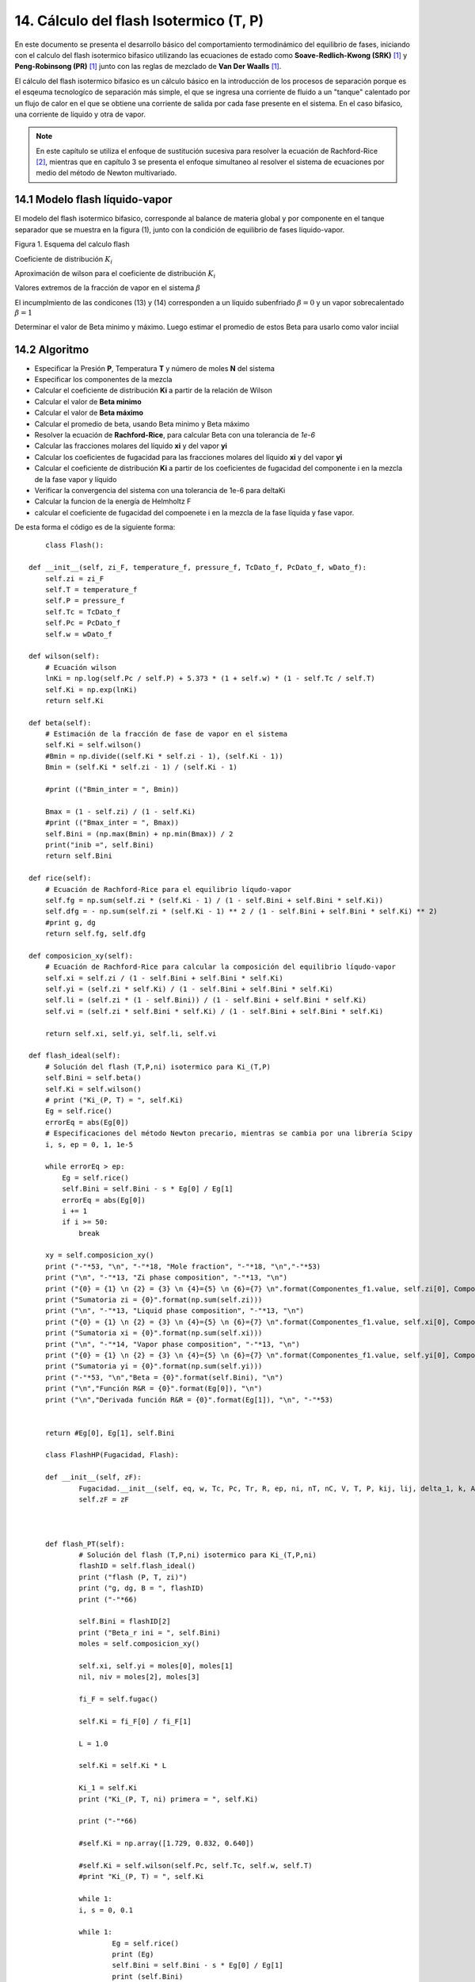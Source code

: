 **************************************
14. Cálculo del flash Isotermico (T, P)
**************************************

En este documento se presenta el desarrollo básico del comportamiento termodinámico del equilibrio de fases, iniciando con el calculo del flash isotermico bifasico utilizando las ecuaciones de estado como **Soave-Redlich-Kwong (SRK)** [1]_ y **Peng-Robinsong (PR)** [1]_ junto con las reglas de mezclado de **Van Der Waalls** [1]_.

El cálculo del flash isotermico bifasico es un cálculo básico en la introducción de los procesos de separación porque es 
el esqeuma tecnologíco de separación más simple, el que se ingresa una corriente de fluido a un "tanque" calentado por un flujo de calor en el que se obtiene una corriente de salida por cada fase presente en el sistema. En el caso bifasico, una corriente de líquido y otra de vapor. 

.. note::
	En este capítulo se utiliza el enfoque de sustitución sucesiva para resolver la ecuación de Rachford-Rice [2]_, mientras que en capítulo 3 se presenta el enfoque simultaneo al resolver el sistema de ecuaciones por medio del método de Newton multivariado.


14.1 Modelo flash líquido-vapor
******************************

El modelo del flash isotermico bifasico, corresponde al balance de materia global y por componente en el tanque separador que se muestra en la figura (1), junto con la condición de equilibrio de fases líquido-vapor.

Figura 1. Esquema del calculo flash

.. image:: _static/flash_diagrama.jpg
	:width: 1200

Coeficiente de distribución :math:`K_i`

.. math:: Ki = \frac {yi} {xi}
	:label:

.. math:: g(\beta) = \sum \limits_{i=1}^{C} (y_i - x_i) 
	:label:

.. math:: g(\beta) = \sum \limits_{i=1}^{C} \frac {K_i - 1} {1 - \beta + \beta K_i}
	:label:

.. math:: dg^(\beta) = \sum \limits_{i=1}^{C} z_i \frac {(K_i - 1)^2} {(1 - \beta + \beta K_i)^2} < 0
	:label:

.. math:: g(0) = \sum \limits_{i=1}^{C} (z_i K_i - 1) > 0
	:label:

.. math:: g(1) = \sum \limits_{i=1}^{C} (1 - \frac {z_i} {K_i}) < 0
	:label:

.. math:: y_i \frac{K_i z_i} {1 - \beta + \beta K_i}
	:label:

.. math:: x_i = \frac{z_i} {1 - \beta + \beta K_i}
	:label:


Aproximación de wilson para el coeficiente de distribución :math:`K_i`

.. math:: lnK_i = ln \left(\frac {Pc_i} {P}\right ) + 5.373(1 + w_i)(1 - \frac {Tc_i} {T})
	:label:


.. math:: 1 - \beta + \beta K_i >= K_i z_i 
	:label:

.. math:: \beta >= \frac {K-i z_i - 1} {K_i - 1}
	:label:

.. math:: 1 - \beta + \beta K_i >= z_i 
	:label:

.. math:: \beta <= \frac {z_i - 1} {1 - K_i}
	:label:

Valores extremos de la fracción de vapor en el sistema :math:`\beta`

.. math:: \beta_{min} = 0
	:label:

.. math:: \beta_{max} = 1
	:label:

El incumplmiento de las condicones (13) y (14) corresponden a un líquido subenfriado :math:`\beta = 0` y un vapor sobrecalentado :math:`\beta = 1`

Determinar el valor de Beta minimo y máximo. Luego estimar el promedio de estos Beta para usarlo como valor inciial

14.2 Algoritmo
*************

- Especificar la Presión **P**, Temperatura **T** y número de moles **N** del sistema
- Especificar los componentes de la mezcla
- Calcular el coeficiente de distribución **Ki** a partir de la relación de Wilson
- Calcular el valor de **Beta minimo**
- Calcular el valor de **Beta máximo**
- Calcular el promedio de beta, usando Beta minimo y Beta máximo
- Resolver la ecuación de **Rachford-Rice**, para calcular Beta con una tolerancia de *1e-6*
- Calcular las fracciones molares del líquido **xi** y del vapor **yi**
- Calcular los coeficientes de fugacidad para las fracciones molares del líquido **xi** y del vapor **yi**
- Calcular el coeficiente de distribución **Ki** a partir de los coeficientes de fugacidad del componente i en la mezcla de la fase vapor y líquido
- Verificar la convergencia del sistema con una tolerancia de 1e-6 para deltaKi
- Calcular la funcion de la energía de Helmholtz F
- calcular el coeficiente de fugacidad del compoenete i en la mezcla de la fase líquida y fase vapor.


De esta forma el código es de la siguiente forma::

	class Flash():

    def __init__(self, zi_F, temperature_f, pressure_f, TcDato_f, PcDato_f, wDato_f):
        self.zi = zi_F
        self.T = temperature_f
        self.P = pressure_f
        self.Tc = TcDato_f
        self.Pc = PcDato_f
        self.w = wDato_f        
        
    def wilson(self):
        # Ecuación wilson
        lnKi = np.log(self.Pc / self.P) + 5.373 * (1 + self.w) * (1 - self.Tc / self.T)
        self.Ki = np.exp(lnKi)
        return self.Ki

    def beta(self):
        # Estimación de la fracción de fase de vapor en el sistema
        self.Ki = self.wilson()
        #Bmin = np.divide((self.Ki * self.zi - 1), (self.Ki - 1))
        Bmin = (self.Ki * self.zi - 1) / (self.Ki - 1)
        
        #print (("Bmin_inter = ", Bmin))
        
        Bmax = (1 - self.zi) / (1 - self.Ki)
        #print (("Bmax_inter = ", Bmax))
        self.Bini = (np.max(Bmin) + np.min(Bmax)) / 2
        print("inib =", self.Bini)
        return self.Bini

    def rice(self):
        # Ecuación de Rachford-Rice para el equilibrio líqudo-vapor
        self.fg = np.sum(self.zi * (self.Ki - 1) / (1 - self.Bini + self.Bini * self.Ki))
        self.dfg = - np.sum(self.zi * (self.Ki - 1) ** 2 / (1 - self.Bini + self.Bini * self.Ki) ** 2)
        #print g, dg
        return self.fg, self.dfg
    
    def composicion_xy(self):
        # Ecuación de Rachford-Rice para calcular la composición del equilibrio líqudo-vapor
        self.xi = self.zi / (1 - self.Bini + self.Bini * self.Ki)
        self.yi = (self.zi * self.Ki) / (1 - self.Bini + self.Bini * self.Ki)
        self.li = (self.zi * (1 - self.Bini)) / (1 - self.Bini + self.Bini * self.Ki)
        self.vi = (self.zi * self.Bini * self.Ki) / (1 - self.Bini + self.Bini * self.Ki)

        return self.xi, self.yi, self.li, self.vi

    def flash_ideal(self):
        # Solución del flash (T,P,ni) isotermico para Ki_(T,P)
        self.Bini = self.beta()
        self.Ki = self.wilson()
        # print ("Ki_(P, T) = ", self.Ki)
        Eg = self.rice()
        errorEq = abs(Eg[0])
        # Especificaciones del método Newton precario, mientras se cambia por una librería Scipy
        i, s, ep = 0, 1, 1e-5

        while errorEq > ep:
            Eg = self.rice()
            self.Bini = self.Bini - s * Eg[0] / Eg[1]
            errorEq = abs(Eg[0])
            i += 1
            if i >= 50:
                break

        xy = self.composicion_xy()        
        print ("-"*53, "\n", "-"*18, "Mole fraction", "-"*18, "\n","-"*53)
        print ("\n", "-"*13, "Zi phase composition", "-"*13, "\n")
        print ("{0} = {1} \n {2} = {3} \n {4}={5} \n {6}={7} \n".format(Componentes_f1.value, self.zi[0], Componentes_f2.value, self.zi[1], Componentes_f3.value, self.zi[2], Componentes_f4.value, self.zi[3]))
        print ("Sumatoria zi = {0}".format(np.sum(self.zi)))       
        print ("\n", "-"*13, "Liquid phase composition", "-"*13, "\n")
        print ("{0} = {1} \n {2} = {3} \n {4}={5} \n {6}={7} \n".format(Componentes_f1.value, self.xi[0], Componentes_f2.value, self.xi[1], Componentes_f3.value, self.xi[2], Componentes_f4.value, self.xi[3]))
        print ("Sumatoria xi = {0}".format(np.sum(self.xi)))
        print ("\n", "-"*14, "Vapor phase composition", "-"*13, "\n")
        print ("{0} = {1} \n {2} = {3} \n {4}={5} \n {6}={7} \n".format(Componentes_f1.value, self.yi[0], Componentes_f2.value, self.yi[1], Componentes_f3.value, self.yi[2], Componentes_f4.value, self.yi[3]))
        print ("Sumatoria yi = {0}".format(np.sum(self.yi)))
        print ("-"*53, "\n","Beta = {0}".format(self.Bini), "\n")
        print ("\n","Función R&R = {0}".format(Eg[0]), "\n")
        print ("\n","Derivada función R&R = {0}".format(Eg[1]), "\n", "-"*53)


        return #Eg[0], Eg[1], self.Bini
    
	class FlashHP(Fugacidad, Flash):

    	def __init__(self, zF):
        	Fugacidad.__init__(self, eq, w, Tc, Pc, Tr, R, ep, ni, nT, nC, V, T, P, kij, lij, delta_1, k, Avsl)
        	self.zF = zF
        
      
    
    	def flash_PT(self):
        	# Solución del flash (T,P,ni) isotermico para Ki_(T,P,ni)
        	flashID = self.flash_ideal()
        	print ("flash (P, T, zi)")
        	print ("g, dg, B = ", flashID)
        	print ("-"*66)

        	self.Bini = flashID[2]
        	print ("Beta_r ini = ", self.Bini)
        	moles = self.composicion_xy()

        	self.xi, self.yi = moles[0], moles[1]
        	nil, niv = moles[2], moles[3]

        	fi_F = self.fugac()        

        	self.Ki = fi_F[0] / fi_F[1]

        	L = 1.0

        	self.Ki = self.Ki * L

        	Ki_1 = self.Ki
        	print ("Ki_(P, T, ni) primera = ", self.Ki)

        	print ("-"*66)

        	#self.Ki = np.array([1.729, 0.832, 0.640])

        	#self.Ki = self.wilson(self.Pc, self.Tc, self.w, self.T)
        	#print "Ki_(P, T) = ", self.Ki

        	while 1:
            	i, s = 0, 0.1

            	while 1:
                	Eg = self.rice()
                	print (Eg)
                	self.Bini = self.Bini - s * Eg[0] / Eg[1]
                	print (self.Bini)
                	errorEq = abs(Eg[0])
                	i += 1
                	#print i

                	#if self. Bini < 0 or self.Bini > 1:
                    	#break
                	#    self.Bini = 0.5
                	if i >= 50:
                    	pass
                    	#break
                	if errorEq < 1e-5:
                    	break

            	print ("Resultado Real = ", Eg)
            	print (" Beta r = ", self.Bini)

            	moles = self.composicion_xy(zi, self.Ki, self.Bini)
            	self.xi, self.yi = moles[0], moles[1]

            	#xy = self.composicion_xy(zi, self.Ki, self.Bini)

            	print ("C1 -i-C4 n-C4")
            	print ("-"*13, "Composición de fase líquida", "-"*13)
            	print ("xi = ", moles[0])
            	print ("Sxi = ", np.sum(moles[0]))
            	print ("-"*13, "Composición de fase vapor", "-"*13)
            	print ("yi = ", moles[1])
            	print ("Syi = ", np.sum(moles[1]))

            	fi_F = self.fugac()

            	self.Ki = fi_F[0] / fi_F[1]
            	Ki_2 = self.Ki
            	dKi = abs(Ki_1 - Ki_2)
            	Ki_1 = Ki_2
            	print ("Ki_(P, T, ni) = ", self.Ki)

            	fun_Ki = np.sum(dKi)
            	print ("fun_Ki = ", fun_Ki)

            	if fun_Ki < 1e-5:
                	break

        	return flashID

14.3 Resultados
**************

A continuación se muestran los resultados numéricos del calculo del flash isotermico bifasico
para una mezcla de los componentes C3-Ci4-C4. En la tabla 1, se muestra las especificaciones de
la presión P, temperatura T y flujo F junto con las fracciones molares del líquido, del vapor 
y la fracción de fase resultanten usando como modelo termodinámico la ecuación de estado 
*Peng-robinson (PR)* y las reglas de mezclado de **Van Der Waalls**. 

Tabla.1 flash isotermico Ki(T, P) Mezcla ideal

+---------------+-----------------+-----------------+
|  Presión Bar  |  Temperatura K  |  Flujo F mol/h  |
+---------------+-----------------+-----------------+
|     8         |      320        |        1        |   
+---------------+-----------------+-----------------+
+------------+------------+------------+------------+
| Componente | Ingresa zi | líquido xi |  Vapor yi  |
+------------+------------+------------+------------+
|     C3     |    0.23    |0.18357118  |0.37209837  |
+------------+------------+------------+------------+
|     Ci4    |    0.67    |0.70479988  |0.56349276  |
+------------+------------+------------+------------+
|     C4     |    0.10    |0.11162895  |0.06440887  |
+------------+------------+------------+------------+
|      g     |     6.1017797856749434e-07           |
+------------+--------------------------------------+
|     dg     |     -0.20663315922997191             |
+------------+--------------------------------------+
|    Beta    |          0.24627123315157093         |
+------------+--------------------------------------+

Tabla.2 Flash isotermico Ki(T, P, nil, niv) **(PR)**

+---------------+-----------------+-----------------+
|  Presión Bar  |  Temperatura K  |  Flujo F mol/h  |
+---------------+-----------------+-----------------+
|     8         |      320        |        1        |
+---------------+-----------------+-----------------+
+------------+------------+------------+------------+
| Componente | Ingresa zi | líquido xi |  Vapor yi  |
+------------+------------+------------+------------+
|     C3     |    0.23    |0.20070242  |0.35071046  |
+------------+------------+------------+------------+
|     Ci4    |    0.67    |0.69183981  |0.5800167   |
+------------+------------+------------+------------+
|     C4     |    0.10    |0.10745949  |0.06926579  |
+------------+------------+------------+------------+
|      g     |     -9.7482523918959729e-06          |
+------------+--------------------------------------+
|     dg     |     -0.13108663002971882             |
+------------+--------------------------------------+
|    Beta    |          0.19530673657               |
+------------+--------------------------------------+

De esta forma, se observa que el algoritmo empleando la ecuación de estado **Peng-Robinson (PR)** converge en a una solución *cercana* de la solución que utiliza la aproximación de wilson para el coeficiente de distribución **Ki**, mostrando ser efieciente para casos simples como el presente en este capítulo.

.. note::
	1. Se require desarrollar ejemplos para más modelos termodinámicos. Implementados en el modulo de Fugacidad.

	2. Se requiere implementar más algoritmos de cálculo enfocados en el flash. Aceleración de convergencia y estrategias de resolución de ecuaciones no lineales.

	3. Se requiere implementar más posibilidades del calculo de flash: Multifase, Volumen constante, Adiabatico, entre otros.

14.4 Conclusiones
****************

1. Se implemento en el lenguaje de programación Python 3.x los algoritmos para el calculo de la fugacidad para un componente puro y una mezcla multicomponente siguiendo el enfoque modular de Mollerup-Michelsen para la energía libre de Helmhotlz F usando una ecuación de estado y el calculo del flash isotermico (T, P) multicomponente bifasico.

2. La documentación del trabajo se realizó usando el formato **reStructuredtext** y la librería **Sphinx**, el cual permite combinar eficientemente en un texto plano, código **latex**, código de programación en este caso **Python**, imagenes entre otros, para facilitar el proceso de documentación de un desarrollo de software.

14.5 Referencias
***************

.. [#] Curso de especialización en Termodinámica de fluidos para la industria Petrolera. Ph.D Martín Cismondí. Mayo (2015)

.. [#] Introductory Chemical engineering thermodynamics. J. Richard Elliott , Carl T. Lira. Prentice Hall (2012)  





